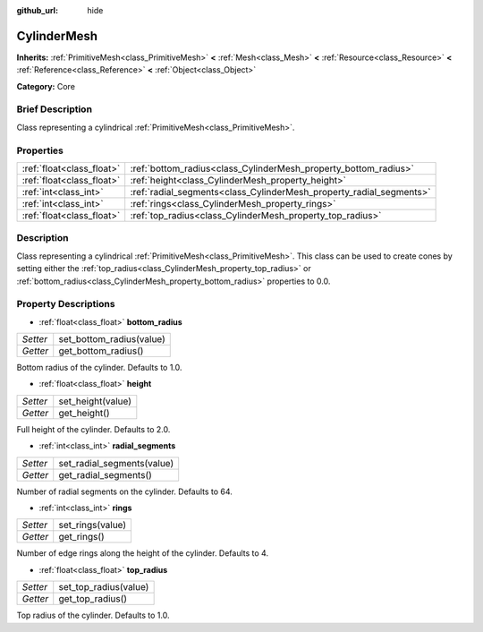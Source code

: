 :github_url: hide

.. Generated automatically by doc/tools/makerst.py in Godot's source tree.
.. DO NOT EDIT THIS FILE, but the CylinderMesh.xml source instead.
.. The source is found in doc/classes or modules/<name>/doc_classes.

.. _class_CylinderMesh:

CylinderMesh
============

**Inherits:** :ref:`PrimitiveMesh<class_PrimitiveMesh>` **<** :ref:`Mesh<class_Mesh>` **<** :ref:`Resource<class_Resource>` **<** :ref:`Reference<class_Reference>` **<** :ref:`Object<class_Object>`

**Category:** Core

Brief Description
-----------------

Class representing a cylindrical :ref:`PrimitiveMesh<class_PrimitiveMesh>`.

Properties
----------

+---------------------------+---------------------------------------------------------------------+
| :ref:`float<class_float>` | :ref:`bottom_radius<class_CylinderMesh_property_bottom_radius>`     |
+---------------------------+---------------------------------------------------------------------+
| :ref:`float<class_float>` | :ref:`height<class_CylinderMesh_property_height>`                   |
+---------------------------+---------------------------------------------------------------------+
| :ref:`int<class_int>`     | :ref:`radial_segments<class_CylinderMesh_property_radial_segments>` |
+---------------------------+---------------------------------------------------------------------+
| :ref:`int<class_int>`     | :ref:`rings<class_CylinderMesh_property_rings>`                     |
+---------------------------+---------------------------------------------------------------------+
| :ref:`float<class_float>` | :ref:`top_radius<class_CylinderMesh_property_top_radius>`           |
+---------------------------+---------------------------------------------------------------------+

Description
-----------

Class representing a cylindrical :ref:`PrimitiveMesh<class_PrimitiveMesh>`. This class can be used to create cones by setting either the :ref:`top_radius<class_CylinderMesh_property_top_radius>` or :ref:`bottom_radius<class_CylinderMesh_property_bottom_radius>` properties to 0.0.

Property Descriptions
---------------------

.. _class_CylinderMesh_property_bottom_radius:

- :ref:`float<class_float>` **bottom_radius**

+----------+--------------------------+
| *Setter* | set_bottom_radius(value) |
+----------+--------------------------+
| *Getter* | get_bottom_radius()      |
+----------+--------------------------+

Bottom radius of the cylinder. Defaults to 1.0.

.. _class_CylinderMesh_property_height:

- :ref:`float<class_float>` **height**

+----------+-------------------+
| *Setter* | set_height(value) |
+----------+-------------------+
| *Getter* | get_height()      |
+----------+-------------------+

Full height of the cylinder. Defaults to 2.0.

.. _class_CylinderMesh_property_radial_segments:

- :ref:`int<class_int>` **radial_segments**

+----------+----------------------------+
| *Setter* | set_radial_segments(value) |
+----------+----------------------------+
| *Getter* | get_radial_segments()      |
+----------+----------------------------+

Number of radial segments on the cylinder. Defaults to 64.

.. _class_CylinderMesh_property_rings:

- :ref:`int<class_int>` **rings**

+----------+------------------+
| *Setter* | set_rings(value) |
+----------+------------------+
| *Getter* | get_rings()      |
+----------+------------------+

Number of edge rings along the height of the cylinder. Defaults to 4.

.. _class_CylinderMesh_property_top_radius:

- :ref:`float<class_float>` **top_radius**

+----------+-----------------------+
| *Setter* | set_top_radius(value) |
+----------+-----------------------+
| *Getter* | get_top_radius()      |
+----------+-----------------------+

Top radius of the cylinder. Defaults to 1.0.

